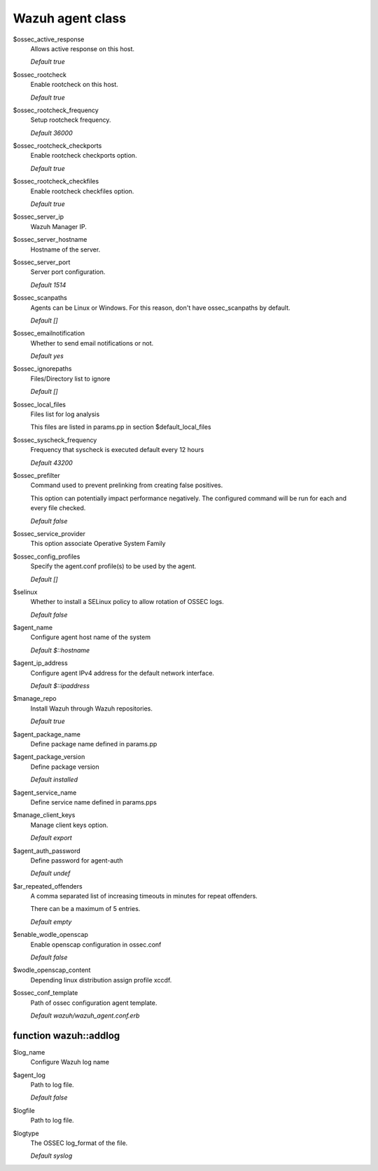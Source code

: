 .. Copyright (C) 2020 Wazuh, Inc.

.. _reference_wazuh_agent_class:

Wazuh agent class
=================

$ossec_active_response
  Allows active response on this host.

  `Default true`

$ossec_rootcheck
  Enable rootcheck on this host.

  `Default true`

$ossec_rootcheck_frequency
  Setup rootcheck frequency.

  `Default 36000`

$ossec_rootcheck_checkports
  Enable rootcheck checkports option.

  `Default true`

$ossec_rootcheck_checkfiles
  Enable rootcheck checkfiles option.

  `Default true`

$ossec_server_ip
  Wazuh Manager IP.

$ossec_server_hostname
  Hostname of the server.

$ossec_server_port
  Server port configuration.

  `Default 1514`

$ossec_scanpaths
  Agents can be Linux or Windows. For this reason, don't have ossec_scanpaths by default.

  `Default []`

$ossec_emailnotification
  Whether to send email notifications or not.

  `Default yes`

$ossec_ignorepaths
  Files/Directory list to ignore

  `Default []`

$ossec_local_files
  Files list for log analysis

  This files are listed in params.pp in section $default_local_files

$ossec_syscheck_frequency
  Frequency that syscheck is executed default every 12 hours

  `Default 43200`

$ossec_prefilter
  Command used to prevent prelinking from creating false positives.

  This option can potentially impact performance negatively. The configured command will be run for each and every file checked.

  `Default false`

$ossec_service_provider
  This option associate Operative System Family

$ossec_config_profiles
  Specify the agent.conf profile(s) to be used by the agent.

  `Default []`

$selinux
  Whether to install a SELinux policy to allow rotation of OSSEC logs.

  `Default false`

$agent_name
  Configure agent host name of the system

  `Default $::hostname`

$agent_ip_address
  Configure agent IPv4 address for the default network interface.

  `Default $::ipaddress`

$manage_repo
  Install Wazuh through Wazuh repositories.

  `Default true`

$agent_package_name
  Define package name defined in params.pp

$agent_package_version
  Define package version

  `Default installed`

$agent_service_name
  Define service name defined in params.pps

$manage_client_keys
  Manage client keys option.

  `Default export`

$agent_auth_password
  Define password for agent-auth

  `Default undef`

$ar_repeated_offenders
  A comma separated list of increasing timeouts in minutes for repeat offenders.

  There can be a maximum of 5 entries.

  `Default empty`

$enable_wodle_openscap
  Enable openscap configuration in ossec.conf

  `Default false`

$wodle_openscap_content
  Depending linux distribution assign profile xccdf.

$ossec_conf_template
  Path of ossec configuration agent template.

  `Default wazuh/wazuh_agent.conf.erb`

.. _ref_agent_addlog:


function wazuh::addlog
----------------------

$log_name
  Configure Wazuh log name

$agent_log
  Path to log file.

  `Default false`

$logfile
  Path to log file.

$logtype
  The OSSEC log_format of the file.

  `Default syslog`
